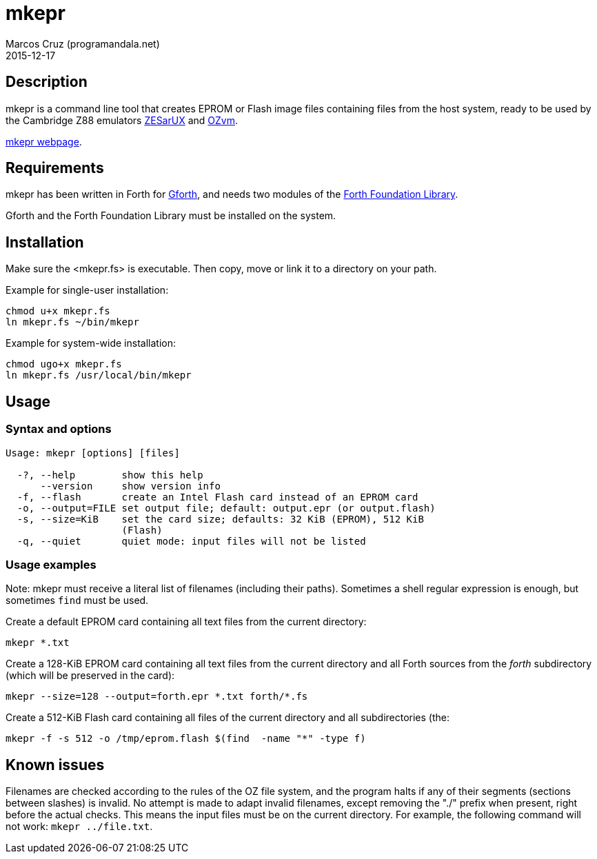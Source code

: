 = mkepr
:author: Marcos Cruz (programandala.net)
:revdate: 2015-12-17
:linkattrs:

// Copyright (C) 2015 Marcos Cruz (programandala.net)
//
// You may do whatever you want with this work, so long as you
// retain the copyright notice(s) and this license in all
// redistributed copies and derived works. There is no warranty.

== Description

mkepr is a command line tool that creates EPROM or Flash image
files containing files from the host system, ready to be used by
the Cambridge Z88 emulators
http://sourceforge.net/projects/zesarux/[ZESarUX, role="external"]
and
https://bitbucket.org/cambridge/ozvm[OZvm, role="external"].

http://programandala.net/en.program.mkepr.html[mkepr webpage].

== Requirements

mkepr has been written in Forth for
http://www.gnu.org/software/gforth/[Gforth, role="external"],
and needs two modules of the
http://irdvo.github.io/ffl/[Forth Foundation Library, role="external"].

Gforth and the Forth Foundation Library must be installed on the
system.

== Installation

Make sure the <mkepr.fs> is executable.  Then copy, move or
link it to a directory on your path.

Example for single-user installation:

----
chmod u+x mkepr.fs
ln mkepr.fs ~/bin/mkepr
----

Example for system-wide installation:

----
chmod ugo+x mkepr.fs
ln mkepr.fs /usr/local/bin/mkepr
----

== Usage

=== Syntax and options

----
Usage: mkepr [options] [files]

  -?, --help        show this help
      --version     show version info
  -f, --flash       create an Intel Flash card instead of an EPROM card
  -o, --output=FILE set output file; default: output.epr (or output.flash)
  -s, --size=KiB    set the card size; defaults: 32 KiB (EPROM), 512 KiB
                    (Flash)
  -q, --quiet       quiet mode: input files will not be listed
----

=== Usage examples

Note: mkepr must receive a literal list of filenames (including
their paths).  Sometimes a shell regular expression is enough,
but sometimes `find` must be used.

Create a default EPROM card containing all text files from the
current directory:

----
mkepr *.txt
----

Create a 128-KiB EPROM card containing all text files from the
current directory and all Forth sources from the _forth_
subdirectory (which will be preserved in the card):

----
mkepr --size=128 --output=forth.epr *.txt forth/*.fs
----

Create a 512-KiB Flash card containing all files of the current
directory and all subdirectories (the:

----
mkepr -f -s 512 -o /tmp/eprom.flash $(find  -name "*" -type f)
----

== Known issues

Filenames are checked according to the rules of the OZ file
system, and the program halts if any of their segments (sections
between slashes) is invalid. No attempt is made to adapt invalid
filenames, except removing the "./" prefix when present, right
before the actual checks. This means the input files must be on
the current directory. For example, the following command will
not work: `mkepr ../file.txt`.

// vim: tw=64
